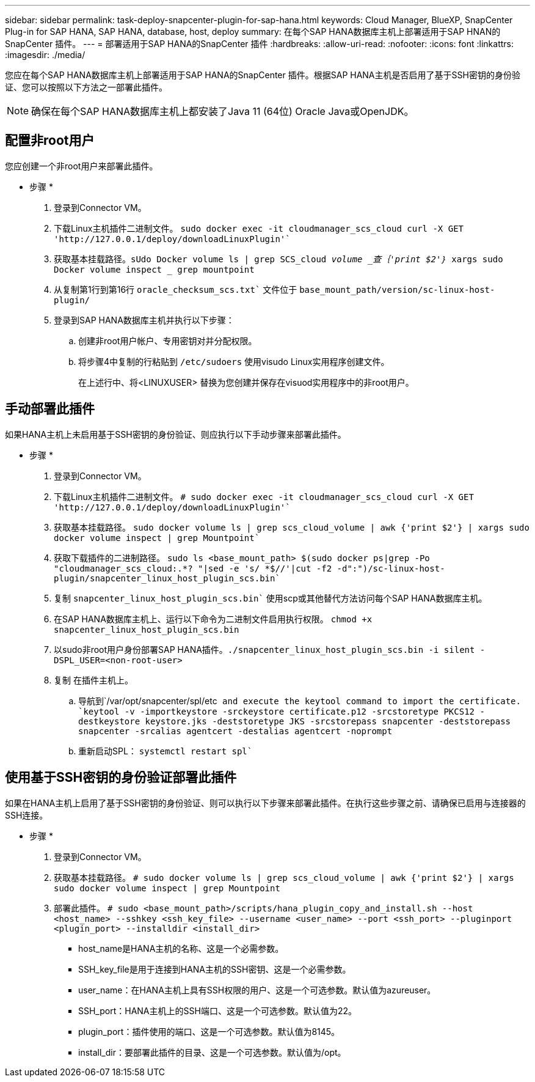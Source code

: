 ---
sidebar: sidebar 
permalink: task-deploy-snapcenter-plugin-for-sap-hana.html 
keywords: Cloud Manager, BlueXP, SnapCenter Plug-in for SAP HANA, SAP HANA, database, host, deploy 
summary: 在每个SAP HANA数据库主机上部署适用于SAP HNAN的SnapCenter 插件。 
---
= 部署适用于SAP HANA的SnapCenter 插件
:hardbreaks:
:allow-uri-read: 
:nofooter: 
:icons: font
:linkattrs: 
:imagesdir: ./media/


[role="lead"]
您应在每个SAP HANA数据库主机上部署适用于SAP HANA的SnapCenter 插件。根据SAP HANA主机是否启用了基于SSH密钥的身份验证、您可以按照以下方法之一部署此插件。


NOTE: 确保在每个SAP HANA数据库主机上都安装了Java 11 (64位) Oracle Java或OpenJDK。



== 配置非root用户

您应创建一个非root用户来部署此插件。

* 步骤 *

. 登录到Connector VM。
. 下载Linux主机插件二进制文件。
`sudo docker exec -it cloudmanager_scs_cloud curl -X GET 'http://127.0.0.1/deploy/downloadLinuxPlugin'``
. 获取基本挂载路径。`sUdo Docker volume ls | grep SCS_cloud _volume _查｛'print $2'｝_ xargs sudo Docker volume inspect _ grep mountpoint`
. 从复制第1行到第16行 `oracle_checksum_scs.txt`` 文件位于 `base_mount_path/version/sc-linux-host-plugin/`
. 登录到SAP HANA数据库主机并执行以下步骤：
+
.. 创建非root用户帐户、专用密钥对并分配权限。
.. 将步骤4中复制的行粘贴到 `/etc/sudoers` 使用visudo Linux实用程序创建文件。
+
在上述行中、将<LINUXUSER> 替换为您创建并保存在visuod实用程序中的非root用户。







== 手动部署此插件

如果HANA主机上未启用基于SSH密钥的身份验证、则应执行以下手动步骤来部署此插件。

* 步骤 *

. 登录到Connector VM。
. 下载Linux主机插件二进制文件。
`# sudo docker exec -it cloudmanager_scs_cloud curl -X GET 'http://127.0.0.1/deploy/downloadLinuxPlugin'``
. 获取基本挂载路径。
`sudo docker volume ls | grep scs_cloud_volume | awk {'print $2'} | xargs sudo docker volume inspect | grep Mountpoint``
. 获取下载插件的二进制路径。
`sudo ls <base_mount_path> $(sudo docker ps|grep -Po "cloudmanager_scs_cloud:.*? "|sed -e 's/ *$//'|cut -f2 -d":")/sc-linux-host-plugin/snapcenter_linux_host_plugin_scs.bin``
. 复制 `snapcenter_linux_host_plugin_scs.bin`` 使用scp或其他替代方法访问每个SAP HANA数据库主机。
. 在SAP HANA数据库主机上、运行以下命令为二进制文件启用执行权限。
`chmod +x snapcenter_linux_host_plugin_scs.bin`
. 以sudo非root用户身份部署SAP HANA插件。``./snapcenter_linux_host_plugin_scs.bin -i silent -DSPL_USER=<non-root-user>``
. 复制 在插件主机上。
+
.. 导航到`/var/opt/snapcenter/spl/etc`` and execute the keytool command to import the certificate.
`keytool -v -importkeystore -srckeystore certificate.p12 -srcstoretype PKCS12 -destkeystore keystore.jks -deststoretype JKS -srcstorepass snapcenter -deststorepass snapcenter -srcalias agentcert -destalias agentcert -noprompt``
.. 重新启动SPL： `systemctl restart spl``






== 使用基于SSH密钥的身份验证部署此插件

如果在HANA主机上启用了基于SSH密钥的身份验证、则可以执行以下步骤来部署此插件。在执行这些步骤之前、请确保已启用与连接器的SSH连接。

* 步骤 *

. 登录到Connector VM。
. 获取基本挂载路径。
`# sudo docker volume ls | grep scs_cloud_volume | awk {'print $2'} | xargs sudo docker volume inspect | grep Mountpoint`
. 部署此插件。
`# sudo <base_mount_path>/scripts/hana_plugin_copy_and_install.sh --host <host_name> --sshkey <ssh_key_file> --username <user_name> --port <ssh_port> --pluginport <plugin_port> --installdir <install_dir>`
+
** host_name是HANA主机的名称、这是一个必需参数。
** SSH_key_file是用于连接到HANA主机的SSH密钥、这是一个必需参数。
** user_name：在HANA主机上具有SSH权限的用户、这是一个可选参数。默认值为azureuser。
** SSH_port：HANA主机上的SSH端口、这是一个可选参数。默认值为22。
** plugin_port：插件使用的端口、这是一个可选参数。默认值为8145。
** install_dir：要部署此插件的目录、这是一个可选参数。默认值为/opt。



